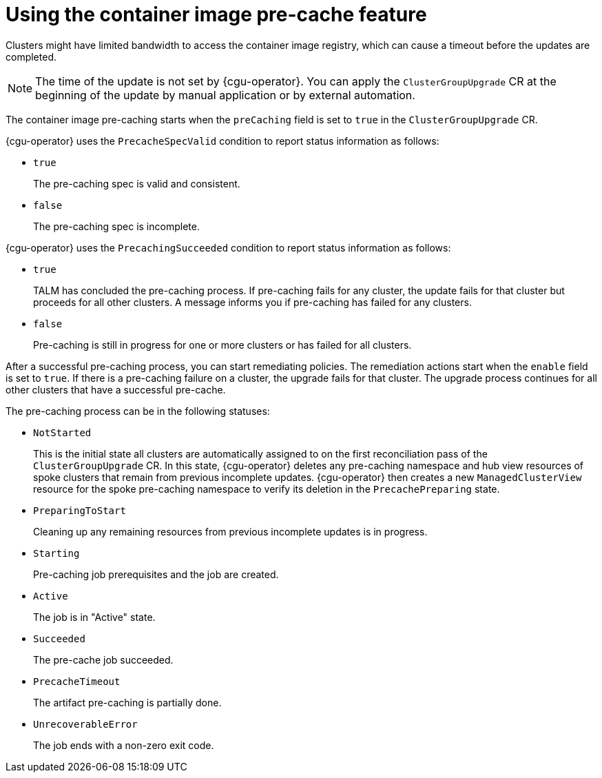 // Module included in the following assemblies:
// Epic CNF-2600 (CNF-2133) (4.10), Story TELCODOCS-285
// * scalability_and_performance/cnf-talm-for-cluster-upgrades.adoc

:_content-type: CONCEPT
[id="talo-precache-feature-concept_{context}"]
= Using the container image pre-cache feature

Clusters might have limited bandwidth to access the container image registry, which can cause a timeout before the updates are completed.

[NOTE]
====
The time of the update is not set by {cgu-operator}. You can apply the `ClusterGroupUpgrade` CR at the beginning of the update by manual application or by external automation.
====

The container image pre-caching starts when the `preCaching` field is set to `true` in the `ClusterGroupUpgrade` CR.

{cgu-operator} uses the `PrecacheSpecValid` condition to report status information as follows:

* `true`
+
The pre-caching spec is valid and consistent.
* `false`
+
The pre-caching spec is incomplete.

{cgu-operator} uses the `PrecachingSucceeded` condition to report status information as follows:

* `true`
+
TALM has concluded the pre-caching process. If pre-caching fails for any cluster, the update fails for that cluster but proceeds for all other clusters. A message informs you if pre-caching has failed for any clusters.
* `false`
+
Pre-caching is still in progress for one or more clusters or has failed for all clusters.

After a successful pre-caching process, you can start remediating policies. The remediation actions start when the `enable` field is set to `true`. If there is a pre-caching failure on a cluster, the upgrade fails for that cluster. The upgrade process continues for all other clusters that have a successful pre-cache.

The pre-caching process can be in the following statuses:

* `NotStarted`
+
This is the initial state all clusters are automatically assigned to on the first reconciliation pass of the `ClusterGroupUpgrade` CR. In this state, {cgu-operator} deletes any pre-caching namespace and hub view resources of spoke clusters that remain from previous incomplete updates. {cgu-operator} then creates a new `ManagedClusterView` resource for the spoke pre-caching namespace to verify its deletion in the `PrecachePreparing` state.
* `PreparingToStart`
+
Cleaning up any remaining resources from previous incomplete updates is in progress.
* `Starting`
+
Pre-caching job prerequisites and the job are created.
* `Active`
+
The job is in "Active" state.
*  `Succeeded`
+
The pre-cache job succeeded.
* `PrecacheTimeout`
+
The artifact pre-caching is partially done.
* `UnrecoverableError`
+
The job ends with a non-zero exit code.
